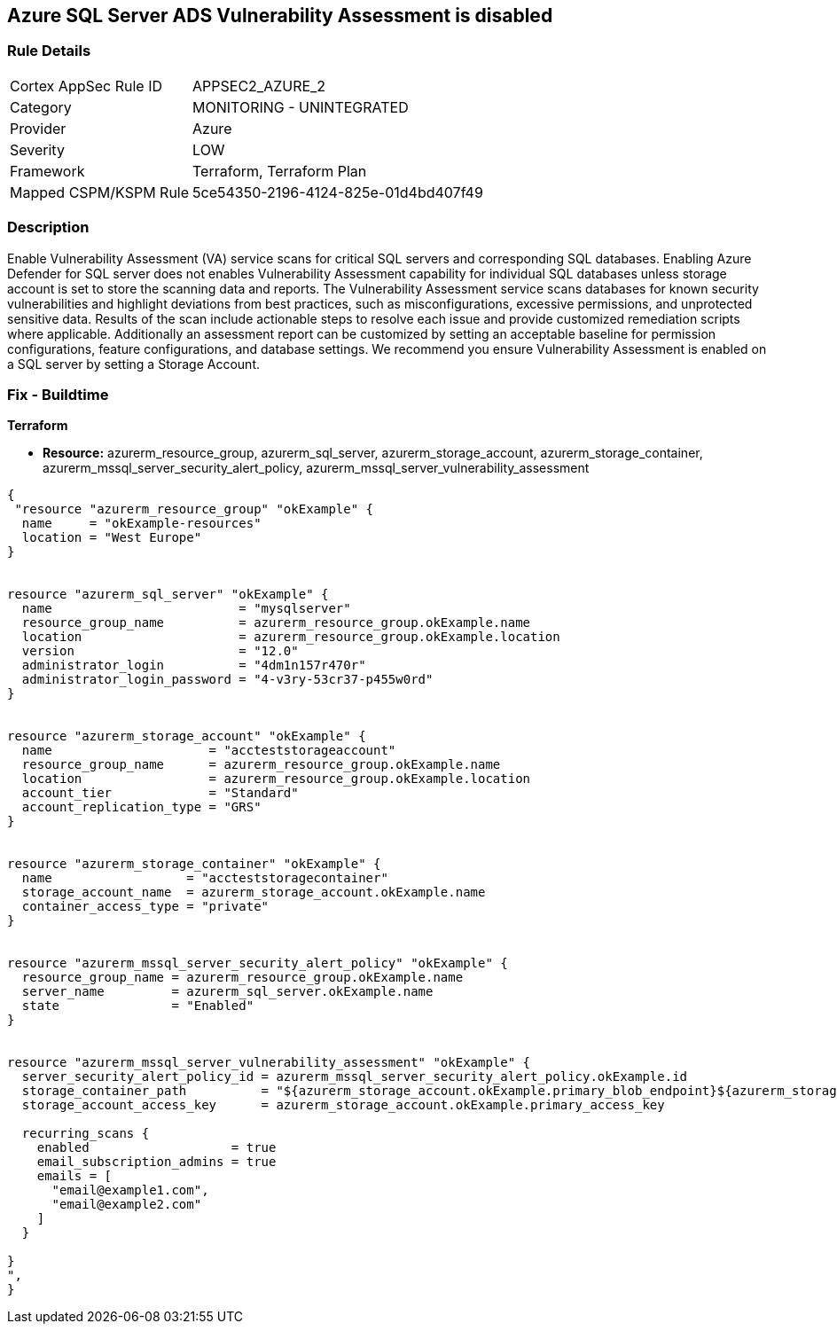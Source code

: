== Azure SQL Server ADS Vulnerability Assessment is disabled
// Azure SQL Server ADS Vulnerability Assessment (VA) disabled


=== Rule Details

[cols="1,2"]
|===
|Cortex AppSec Rule ID |APPSEC2_AZURE_2
|Category |MONITORING - UNINTEGRATED
|Provider |Azure
|Severity |LOW
|Framework |Terraform, Terraform Plan
|Mapped CSPM/KSPM Rule |5ce54350-2196-4124-825e-01d4bd407f49
|===


=== Description 


Enable Vulnerability Assessment (VA) service scans for critical SQL servers and corresponding SQL databases.
Enabling Azure Defender for SQL server does not enables Vulnerability Assessment capability for individual SQL databases unless storage account is set to store the scanning data and reports.
The Vulnerability Assessment service scans databases for known security vulnerabilities and highlight deviations from best practices, such as misconfigurations, excessive permissions, and unprotected sensitive data.
Results of the scan include actionable steps to resolve each issue and provide customized remediation scripts where applicable.
Additionally an assessment report can be customized by setting an acceptable baseline for permission configurations, feature configurations, and database settings.
We recommend you ensure Vulnerability Assessment is enabled on a SQL server by setting a Storage Account.

=== Fix - Buildtime


*Terraform* 


* *Resource:* azurerm_resource_group, azurerm_sql_server, azurerm_storage_account, azurerm_storage_container, azurerm_mssql_server_security_alert_policy, azurerm_mssql_server_vulnerability_assessment


[source,go]
----
{
 "resource "azurerm_resource_group" "okExample" {
  name     = "okExample-resources"
  location = "West Europe"
}


resource "azurerm_sql_server" "okExample" {
  name                         = "mysqlserver"
  resource_group_name          = azurerm_resource_group.okExample.name
  location                     = azurerm_resource_group.okExample.location
  version                      = "12.0"
  administrator_login          = "4dm1n157r470r"
  administrator_login_password = "4-v3ry-53cr37-p455w0rd"
}


resource "azurerm_storage_account" "okExample" {
  name                     = "accteststorageaccount"
  resource_group_name      = azurerm_resource_group.okExample.name
  location                 = azurerm_resource_group.okExample.location
  account_tier             = "Standard"
  account_replication_type = "GRS"
}


resource "azurerm_storage_container" "okExample" {
  name                  = "accteststoragecontainer"
  storage_account_name  = azurerm_storage_account.okExample.name
  container_access_type = "private"
}


resource "azurerm_mssql_server_security_alert_policy" "okExample" {
  resource_group_name = azurerm_resource_group.okExample.name
  server_name         = azurerm_sql_server.okExample.name
  state               = "Enabled"
}


resource "azurerm_mssql_server_vulnerability_assessment" "okExample" {
  server_security_alert_policy_id = azurerm_mssql_server_security_alert_policy.okExample.id
  storage_container_path          = "${azurerm_storage_account.okExample.primary_blob_endpoint}${azurerm_storage_container.okExample.name}/"
  storage_account_access_key      = azurerm_storage_account.okExample.primary_access_key

  recurring_scans {
    enabled                   = true
    email_subscription_admins = true
    emails = [
      "email@example1.com",
      "email@example2.com"
    ]
  }

}
",
}
----
